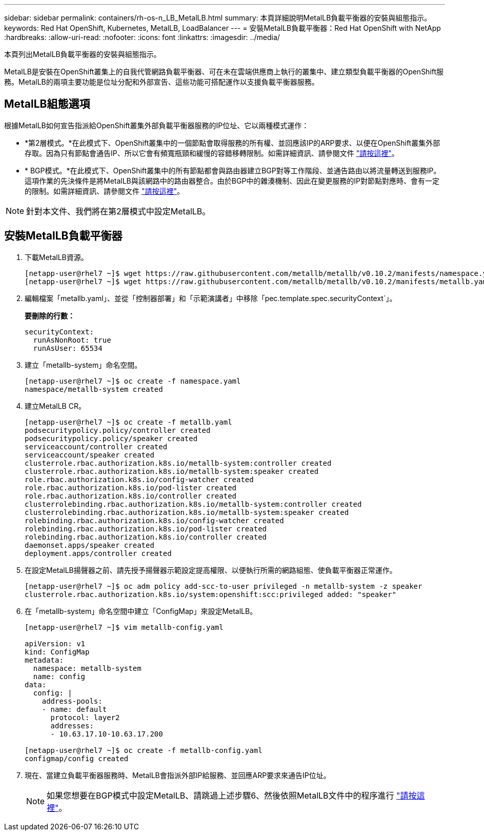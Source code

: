---
sidebar: sidebar 
permalink: containers/rh-os-n_LB_MetalLB.html 
summary: 本頁詳細說明MetalLB負載平衡器的安裝與組態指示。 
keywords: Red Hat OpenShift, Kubernetes, MetalLB, LoadBalancer 
---
= 安裝MetalLB負載平衡器：Red Hat OpenShift with NetApp
:hardbreaks:
:allow-uri-read: 
:nofooter: 
:icons: font
:linkattrs: 
:imagesdir: ../media/


[role="lead"]
本頁列出MetalLB負載平衡器的安裝與組態指示。

MetalLB是安裝在OpenShift叢集上的自我代管網路負載平衡器、可在未在雲端供應商上執行的叢集中、建立類型負載平衡器的OpenShift服務。MetalLB的兩項主要功能是位址分配和外部宣告、這些功能可搭配運作以支援負載平衡器服務。



== MetalLB組態選項

根據MetalLB如何宣告指派給OpenShift叢集外部負載平衡器服務的IP位址、它以兩種模式運作：

* *第2層模式。*在此模式下、OpenShift叢集中的一個節點會取得服務的所有權、並回應該IP的ARP要求、以便在OpenShift叢集外部存取。因為只有節點會通告IP、所以它會有頻寬瓶頸和緩慢的容錯移轉限制。如需詳細資訊、請參閱文件 link:https://metallb.universe.tf/concepts/layer2/["請按這裡"]。
* * BGP模式。*在此模式下、OpenShift叢集中的所有節點都會與路由器建立BGP對等工作階段、並通告路由以將流量轉送到服務IP。這項作業的先決條件是將MetalLB與該網路中的路由器整合。由於BGP中的雜湊機制、因此在變更服務的IP對節點對應時、會有一定的限制。如需詳細資訊、請參閱文件 link:https://metallb.universe.tf/concepts/bgp/["請按這裡"]。



NOTE: 針對本文件、我們將在第2層模式中設定MetalLB。



== 安裝MetalLB負載平衡器

. 下載MetalLB資源。
+
[listing]
----
[netapp-user@rhel7 ~]$ wget https://raw.githubusercontent.com/metallb/metallb/v0.10.2/manifests/namespace.yaml
[netapp-user@rhel7 ~]$ wget https://raw.githubusercontent.com/metallb/metallb/v0.10.2/manifests/metallb.yaml
----
. 編輯檔案「metallb.yaml」、並從「控制器部署」和「示範演講者」中移除「pec.template.spec.securityContext`」。
+
*要刪除的行數：*

+
[listing]
----
securityContext:
  runAsNonRoot: true
  runAsUser: 65534
----
. 建立「metallb-system」命名空間。
+
[listing]
----
[netapp-user@rhel7 ~]$ oc create -f namespace.yaml
namespace/metallb-system created
----
. 建立MetalLB CR。
+
[listing]
----
[netapp-user@rhel7 ~]$ oc create -f metallb.yaml
podsecuritypolicy.policy/controller created
podsecuritypolicy.policy/speaker created
serviceaccount/controller created
serviceaccount/speaker created
clusterrole.rbac.authorization.k8s.io/metallb-system:controller created
clusterrole.rbac.authorization.k8s.io/metallb-system:speaker created
role.rbac.authorization.k8s.io/config-watcher created
role.rbac.authorization.k8s.io/pod-lister created
role.rbac.authorization.k8s.io/controller created
clusterrolebinding.rbac.authorization.k8s.io/metallb-system:controller created
clusterrolebinding.rbac.authorization.k8s.io/metallb-system:speaker created
rolebinding.rbac.authorization.k8s.io/config-watcher created
rolebinding.rbac.authorization.k8s.io/pod-lister created
rolebinding.rbac.authorization.k8s.io/controller created
daemonset.apps/speaker created
deployment.apps/controller created
----
. 在設定MetalLB揚聲器之前、請先授予揚聲器示範設定提高權限、以便執行所需的網路組態、使負載平衡器正常運作。
+
[listing]
----
[netapp-user@rhel7 ~]$ oc adm policy add-scc-to-user privileged -n metallb-system -z speaker
clusterrole.rbac.authorization.k8s.io/system:openshift:scc:privileged added: "speaker"
----
. 在「metallb-system」命名空間中建立「ConfigMap」來設定MetalLB。
+
[listing]
----
[netapp-user@rhel7 ~]$ vim metallb-config.yaml

apiVersion: v1
kind: ConfigMap
metadata:
  namespace: metallb-system
  name: config
data:
  config: |
    address-pools:
    - name: default
      protocol: layer2
      addresses:
      - 10.63.17.10-10.63.17.200

[netapp-user@rhel7 ~]$ oc create -f metallb-config.yaml
configmap/config created
----
. 現在、當建立負載平衡器服務時、MetalLB會指派外部IP給服務、並回應ARP要求來通告IP位址。
+

NOTE: 如果您想要在BGP模式中設定MetalLB、請跳過上述步驟6、然後依照MetalLB文件中的程序進行 link:https://metallb.universe.tf/concepts/bgp/["請按這裡"]。


